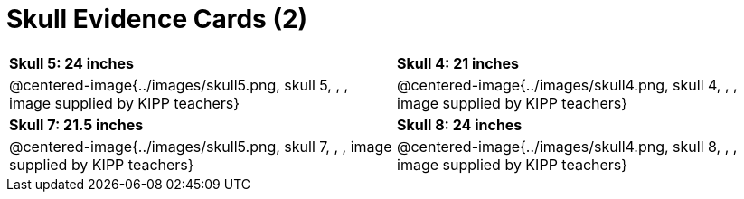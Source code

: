 = Skull Evidence Cards (2)

[cols="^.^1a, ^.^1a"]
|===
| *Skull 5: 24 inches*
| *Skull 4: 21 inches*

| @centered-image{../images/skull5.png, skull 5, , , image supplied by KIPP teachers}
| @centered-image{../images/skull4.png, skull 4, , , image supplied by KIPP teachers}

| *Skull 7: 21.5 inches*
| *Skull 8: 24 inches*

| @centered-image{../images/skull5.png, skull 7, , , image supplied by KIPP teachers}
| @centered-image{../images/skull4.png, skull 8, , , image supplied by KIPP teachers}
|===
